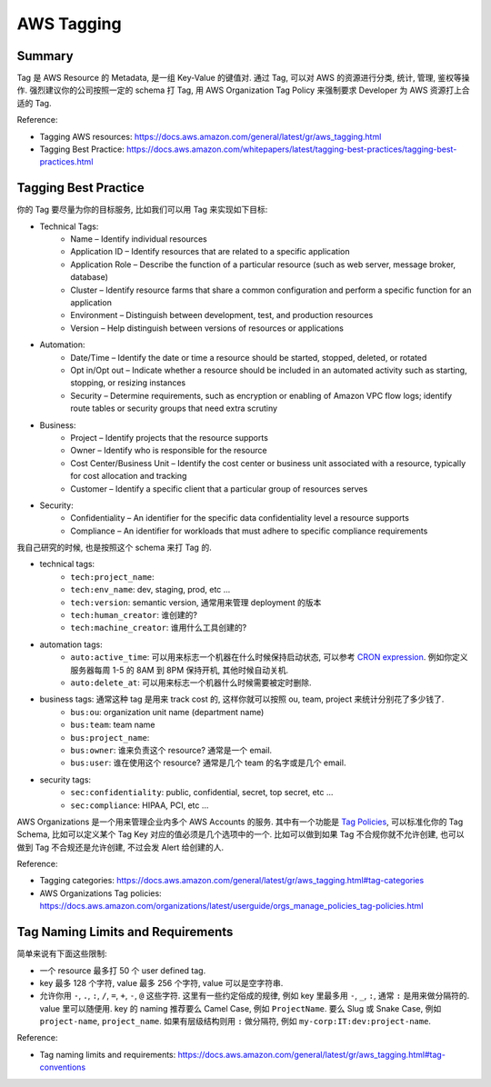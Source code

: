 AWS Tagging
==============================================================================


Summary
------------------------------------------------------------------------------
Tag 是 AWS Resource 的 Metadata, 是一组 Key-Value 的键值对. 通过 Tag, 可以对 AWS 的资源进行分类, 统计, 管理, 鉴权等操作. 强烈建议你的公司按照一定的 schema 打 Tag, 用 AWS Organization Tag Policy 来强制要求 Developer 为 AWS 资源打上合适的 Tag.

Reference:

- Tagging AWS resources: https://docs.aws.amazon.com/general/latest/gr/aws_tagging.html
- Tagging Best Practice: https://docs.aws.amazon.com/whitepapers/latest/tagging-best-practices/tagging-best-practices.html


Tagging Best Practice
------------------------------------------------------------------------------
你的 Tag 要尽量为你的目标服务, 比如我们可以用 Tag 来实现如下目标:

- Technical Tags:
    - Name – Identify individual resources
    - Application ID – Identify resources that are related to a specific application
    - Application Role – Describe the function of a particular resource (such as web server, message broker, database)
    - Cluster – Identify resource farms that share a common configuration and perform a specific function for an application
    - Environment – Distinguish between development, test, and production resources
    - Version – Help distinguish between versions of resources or applications
- Automation:
    - Date/Time – Identify the date or time a resource should be started, stopped, deleted, or rotated
    - Opt in/Opt out – Indicate whether a resource should be included in an automated activity such as starting, stopping, or resizing instances
    - Security – Determine requirements, such as encryption or enabling of Amazon VPC flow logs; identify route tables or security groups that need extra scrutiny
- Business:
    - Project – Identify projects that the resource supports
    - Owner – Identify who is responsible for the resource
    - Cost Center/Business Unit – Identify the cost center or business unit associated with a resource, typically for cost allocation and tracking
    - Customer – Identify a specific client that a particular group of resources serves
- Security:
    - Confidentiality – An identifier for the specific data confidentiality level a resource supports
    - Compliance – An identifier for workloads that must adhere to specific compliance requirements

我自己研究的时候, 也是按照这个 schema 来打 Tag 的.

- technical tags:
    - ``tech:project_name``:
    - ``tech:env_name``: dev, staging, prod, etc ...
    - ``tech:version``: semantic version, 通常用来管理 deployment 的版本
    - ``tech:human_creator``: 谁创建的?
    - ``tech:machine_creator``: 谁用什么工具创建的?
- automation tags:
    - ``auto:active_time``: 可以用来标志一个机器在什么时候保持启动状态, 可以参考 `CRON expression <https://docs.oracle.com/cd/E12058_01/doc/doc.1014/e12030/cron_expressions.htm>`_. 例如你定义服务器每周 1-5 的 8AM 到 8PM 保持开机, 其他时候自动关机.
    - ``auto:delete_at``: 可以用来标志一个机器什么时候需要被定时删除.
- business tags: 通常这种 tag 是用来 track cost 的, 这样你就可以按照 ou, team, project 来统计分别花了多少钱了.
    - ``bus:ou``: organization unit name (department name)
    - ``bus:team``: team name
    - ``bus:project_name``:
    - ``bus:owner``: 谁来负责这个 resource? 通常是一个 email.
    - ``bus:user``: 谁在使用这个 resource? 通常是几个 team 的名字或是几个 email.
- security tags:
    - ``sec:confidentiality``: public, confidential, secret, top secret, etc ...
    - ``sec:compliance``: HIPAA, PCI, etc ...

AWS Organizations 是一个用来管理企业内多个 AWS Accounts 的服务. 其中有一个功能是 `Tag Policies <https://docs.aws.amazon.com/organizations/latest/userguide/orgs_manage_policies_tag-policies.html>`_, 可以标准化你的 Tag Schema, 比如可以定义某个 Tag Key 对应的值必须是几个选项中的一个. 比如可以做到如果 Tag 不合规你就不允许创建, 也可以做到 Tag 不合规还是允许创建, 不过会发 Alert 给创建的人.

Reference:

- Tagging categories: https://docs.aws.amazon.com/general/latest/gr/aws_tagging.html#tag-categories
- AWS Organizations Tag policies: https://docs.aws.amazon.com/organizations/latest/userguide/orgs_manage_policies_tag-policies.html


Tag Naming Limits and Requirements
------------------------------------------------------------------------------
简单来说有下面这些限制:

- 一个 resource 最多打 50 个 user defined tag.
- key 最多 128 个字符, value 最多 256 个字符, value 可以是空字符串.
- 允许你用 ``-``, ``.``, ``:``, ``/``, ``=``, ``+``, ``-``, ``@`` 这些字符. 这里有一些约定俗成的规律, 例如 key 里最多用 ``-``, ``_``, ``:``, 通常 ``:`` 是用来做分隔符的. value 里可以随便用. key 的 naming 推荐要么 Camel Case, 例如 ``ProjectName``. 要么 Slug 或 Snake Case, 例如 ``project-name``, ``project_name``. 如果有层级结构则用 ``:`` 做分隔符, 例如 ``my-corp:IT:dev:project-name``.

Reference:

- Tag naming limits and requirements: https://docs.aws.amazon.com/general/latest/gr/aws_tagging.html#tag-conventions